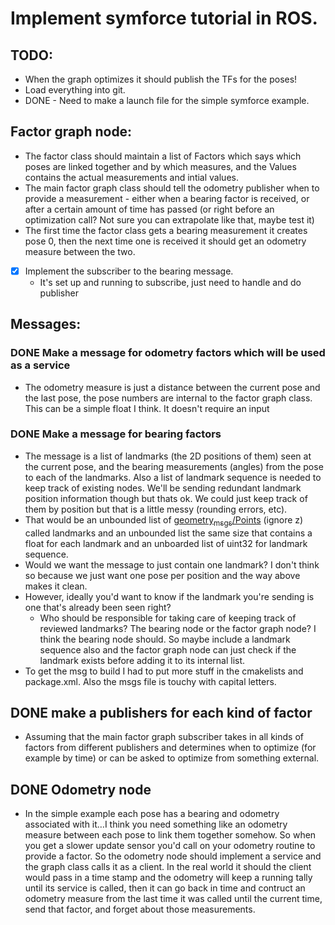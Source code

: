 * Implement symforce tutorial in ROS. 
** TODO: 
    - When the graph optimizes it should publish the TFs for the poses!
    - Load everything into git. 
    - DONE - Need to make a launch file for the simple symforce example.
    
** Factor graph node:
    - The factor class should maintain a list of Factors which says which poses are linked together and by which
      measures, and the Values contains the actual measurements and intial values. 
    - The main factor graph class should tell the odometry publisher when to provide a measurement - either when
      a bearing factor is received, or after a certain amount of time has passed (or right before an optimization
      call? Not sure you can extrapolate like that, maybe test it) 
    - The first time the factor class gets a bearing measurement it creates pose 0, then the next time one is
      received it should get an odometry measure between the two. 

   - [X] Implement the subscriber to the bearing message.
     - It's set up and running to subscribe, just need to handle and do publisher
    
** Messages:
*** DONE Make a message for odometry factors which will be used as a service
CLOSED: [2022-08-02 Tue 19:26]
    - The odometry measure is just a distance between the current pose and the last pose, the pose numbers
      are internal to the factor graph class. This can be a simple float I think. It doesn't require an input

*** DONE Make a message for bearing factors
CLOSED: [2022-07-18 Mon 22:21]
    - The message is a list of landmarks (the 2D positions of them) seen at the current pose, and the bearing
      measurements (angles) from the pose to each of the landmarks. Also a list of landmark sequence is needed
      to keep track of existing nodes. We'll be sending redundant landmark position information though but thats
      ok. We could just keep track of them by position but that is a little messy (rounding errors, etc).  
    - That would be an unbounded list of [[https://index.ros.org/r/common_interfaces/github-ros2-common_interfaces/][geometry_msgs/Points]] (ignore z) called landmarks and an unbounded list
      the same size that contains a float for each landmark and an unboarded list of uint32 for landmark sequence.
    - Would we want the message to just contain one landmark? I don't think so because we just want one pose per
      position and the way above makes it clean. 
    - However, ideally you'd want to know if the landmark you're sending is one that's already been seen right?
      - Who should be responsible for taking care of keeping track of reviewed landmarks? The bearing node
        or the factor graph node? I think the bearing node should. So maybe include a landmark sequence also
        and the factor graph node can just check if the landmark exists before adding it to its internal list.  
    - To get the msg to build I had to put more stuff in the cmakelists and package.xml. Also the msgs file is
      touchy with capital letters. 

** DONE make a publishers for each kind of factor
CLOSED: [2022-08-02 Tue 19:26]
  - Assuming that the main factor graph subscriber takes in all kinds of factors from different publishers
    and determines when to optimize (for example by time) or can be asked to optimize from something external.
     
** DONE Odometry node 
CLOSED: [2022-08-02 Tue 19:26]
  - In the simple example each pose has a bearing and odometry associated with it...I think you need something
    like an odometry measure between each pose to link them together somehow. So when you get a slower update
    sensor you'd call on your odometry routine to provide a factor. So the odometry node should implement a
    service and the graph class calls it as a client. In the real world it should the client would pass in a
    time stamp and the odometry will keep a running tally until its service is called, then it can go back in
    time and contruct an odometry measure from the last time it was called until the current time, send that
    factor, and forget about those measurements.
     
